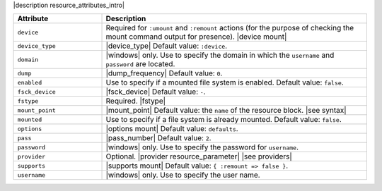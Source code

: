 .. The contents of this file are included in multiple topics.
.. This file should not be changed in a way that hinders its ability to appear in multiple documentation sets.

|description resource_attributes_intro|

.. list-table::
   :widths: 150 450
   :header-rows: 1

   * - Attribute
     - Description
   * - ``device``
     - Required for ``:umount`` and ``:remount`` actions (for the purpose of checking the mount command output for presence). |device mount|
   * - ``device_type``
     - |device_type| Default value: ``:device``.
   * - ``domain``
     - |windows| only. Use to specify the domain in which the ``username`` and ``password`` are located.
   * - ``dump``
     - |dump_frequency| Default value: ``0``.
   * - ``enabled``
     - Use to specify if a mounted file system is enabled. Default value: ``false``.
   * - ``fsck_device``
     - |fsck_device| Default value: ``-``.
   * - ``fstype``
     - Required. |fstype|
   * - ``mount_point``
     - |mount_point| Default value: the ``name`` of the resource block. |see syntax|
   * - ``mounted``
     - Use to specify if a file system is already mounted. Default value: ``false``.
   * - ``options``
     - |options mount| Default value: ``defaults``.
   * - ``pass``
     - |pass_number| Default value: ``2``.
   * - ``password``
     - |windows| only. Use to specify the password for ``username``.
   * - ``provider``
     - Optional. |provider resource_parameter| |see providers|
   * - ``supports``
     - |supports mount| Default value: ``{ :remount => false }``.
   * - ``username``
     - |windows| only. Use to specify the user name.
